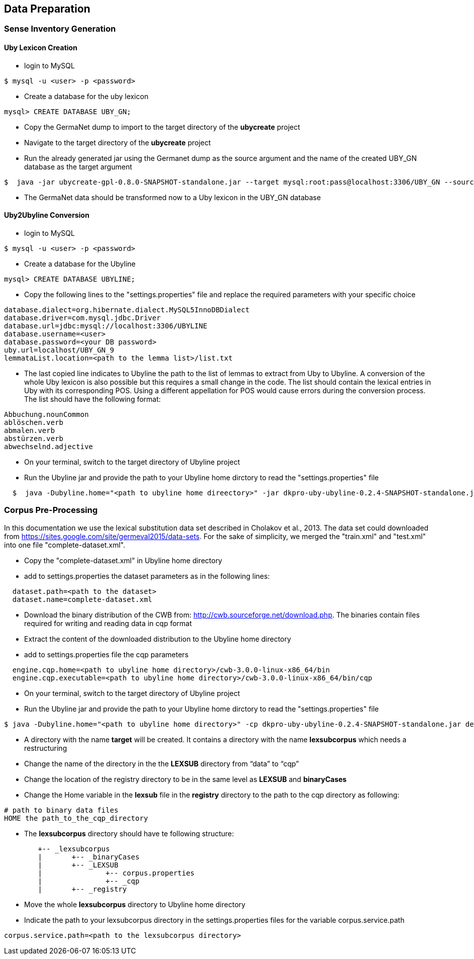 [[sect_data_preparation]]
== Data Preparation

=== Sense Inventory Generation

==== Uby Lexicon Creation

* login to MySQL
----
$ mysql -u <user> -p <password>
----
* Create a database for the uby lexicon
----
mysql> CREATE DATABASE UBY_GN;
----

* Copy the GermaNet dump to import to the target directory of the *ubycreate* project

* Navigate to the target directory of the *ubycreate* project


* Run the already generated jar using the Germanet dump as the source argument and the name of the created UBY_GN database as the target argument
----
$  java -jar ubycreate-gpl-0.8.0-SNAPSHOT-standalone.jar --target mysql:root:pass@localhost:3306/UBY_GN --source germanet:GN_V70/GN_V70_XML
----
* The GermaNet data should be transformed now to a Uby lexicon in the UBY_GN database

==== Uby2Ubyline Conversion

* login to MySQL
----
$ mysql -u <user> -p <password>
----
* Create a database for the Ubyline
----
mysql> CREATE DATABASE UBYLINE;
----
* Copy the following lines to the "settings.properties" file  and replace the required parameters with your specific choice
----
database.dialect=org.hibernate.dialect.MySQL5InnoDBDialect
database.driver=com.mysql.jdbc.Driver
database.url=jdbc:mysql://localhost:3306/UBYLINE
database.username=<user>
database.password=<your DB password>
uby.url=localhost/UBY_GN_9
lemmataList.location=<path to the lemma list>/list.txt
----

* The last copied line indicates to Ubyline the path to the list of lemmas to extract from Uby to Ubyline.
A conversion of the whole Uby lexicon is also possible but this requires a small change in the code.
The list should contain the lexical entries in Uby with its corresponding POS.
Using a different appellation for POS would cause errors during the conversion process. The list should have the following format:
----
Abbuchung.nounCommon
ablöschen.verb
abmalen.verb
abstürzen.verb
abwechselnd.adjective
----

* On your terminal, switch to the target directory of Ubyline project

* Run the Ubyline jar and provide the path to your Ubyline home dirctory to read the "settings.properties" file
----
  $  java -Dubyline.home="<path to ubyline home direectory>" -jar dkpro-uby-ubyline-0.2.4-SNAPSHOT-standalone.jar
----

=== Corpus Pre-Processing
In this documentation we use the lexical substitution data set described in Cholakov et al., 2013. The data set could downloaded from https://sites.google.com/site/germeval2015/data-sets.
For the sake of simplicity, we merged the "train.xml" and "test.xml" into one file "complete-dataset.xml".

* Copy the "complete-dataset.xml" in Ubyline home directory

* add to settings.properties the dataset parameters as in the following lines:
----
  dataset.path=<path to the dataset>
  dataset.name=complete-dataset.xml
----


* Download the binary distribution of the CWB from: http://cwb.sourceforge.net/download.php. The binaries contain files required for writing and reading data in cqp format

* Extract the content of the downloaded distribution to the Ubyline home directory

* add to settings.properties file the cqp parameters
----
  engine.cqp.home=<path to ubyline home directory>/cwb-3.0.0-linux-x86_64/bin
  engine.cqp.executable=<path to ubyline home directory>/cwb-3.0.0-linux-x86_64/bin/cqp
----

* On your terminal, switch to the target directory of Ubyline project

* Run the Ubyline jar and provide the path to your Ubyline home dirctory to read the "settings.properties" file
----
$ java -Dubyline.home="<path to ubyline home directory>" -cp dkpro-uby-ubyline-0.2.4-SNAPSHOT-standalone.jar de.tudarmstadt.ukp.ubyline.Writers.ToCQPFormatWriter
----
* A directory with the name *target* will be created. It contains a directory with the name *lexsubcorpus* which needs a restructuring

* Change the name of the directory in the the *LEXSUB* directory from “data” to “cqp”

* Change the location of the registry directory to be in the same level as *LEXSUB* and *binaryCases*

* Change the Home variable in the *lexsub* file in the *registry* directory to the path to the cqp directory as following:
----
# path to binary data files
HOME the path_to_the_cqp_directory
----
* The *lexsubcorpus* directory should have te following structure:
----
 	+-- _lexsubcorpus
 	|	+-- _binaryCases
 	|	+-- _LEXSUB
 	| 		+-- corpus.properties
 	|		+-- _cqp
 	|	+-- _registry
----

* Move the whole *lexsubcorpus* directory to Ubyline home directory

* Indicate the path to your lexsubcorpus directory in the settings.properties files for the variable corpus.service.path
----
corpus.service.path=<path to the lexsubcorpus directory>
----
